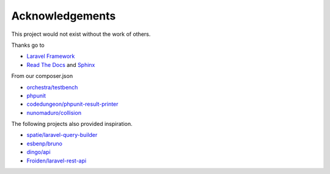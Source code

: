 Acknowledgements
================

This project would not exist without the work of others.

Thanks go to

- `Laravel Framework <https://laravel.com/>`_
- `Read The Docs <https://readthedocs.org/>`_ and `Sphinx <http://www.sphinx-doc.org/>`_

From our composer.json

- `orchestra/testbench <https://github.com/orchestral/testbench/>`_
- `phpunit <https://phpunit.de/>`_
- `codedungeon/phpunit-result-printer <https://github.com/mikeerickson/phpunit-pretty-result-printer>`_
- `nunomaduro/collision <https://github.com/nunomaduro/collision>`_

The following projects also provided inspiration.

- `spatie/laravel-query-builder <https://github.com/spatie/laravel-query-builder>`_
- `esbenp/bruno <https://github.com/esbenp/bruno>`_
- `dingo/api <https://github.com/dingo/api>`_
- `Froiden/laravel-rest-api <https://github.com/Froiden/laravel-rest-api>`_


